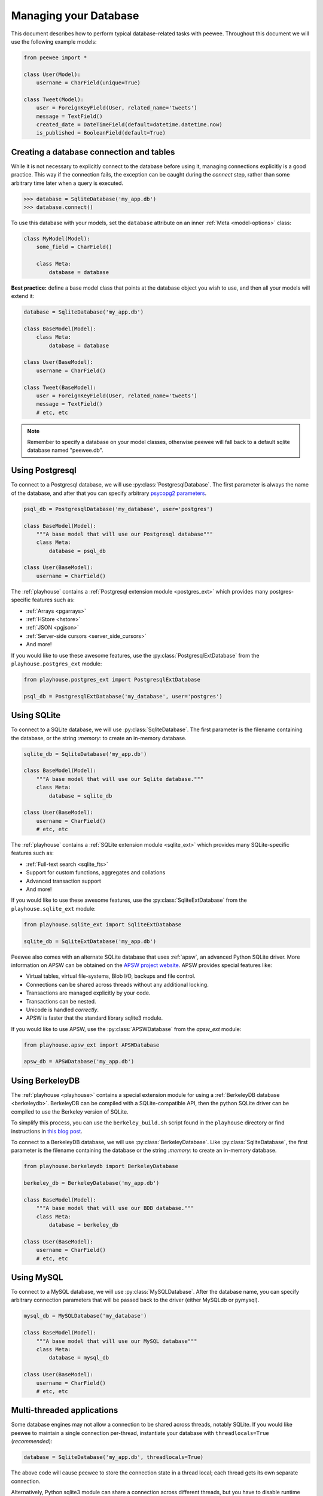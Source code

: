 .. _databases:

Managing your Database
======================

This document describes how to perform typical database-related tasks with peewee. Throughout this document we will use the following example models:

.. code-block:: python

    from peewee import *

    class User(Model):
        username = CharField(unique=True)

    class Tweet(Model):
        user = ForeignKeyField(User, related_name='tweets')
        message = TextField()
        created_date = DateTimeField(default=datetime.datetime.now)
        is_published = BooleanField(default=True)

Creating a database connection and tables
-----------------------------------------

While it is not necessary to explicitly connect to the database before using it, managing connections explicitly is a good practice. This way if the connection fails, the exception can be caught during the *connect* step, rather than some arbitrary time later when a query is executed.

.. code-block:: python

    >>> database = SqliteDatabase('my_app.db')
    >>> database.connect()

To use this database with your models, set the ``database`` attribute on an inner :ref:`Meta <model-options>` class:

.. code-block:: python

    class MyModel(Model):
        some_field = CharField()

        class Meta:
            database = database

**Best practice:** define a base model class that points at the database object you wish to use, and then all your models will extend it:

.. code-block:: python

    database = SqliteDatabase('my_app.db')

    class BaseModel(Model):
        class Meta:
            database = database

    class User(BaseModel):
        username = CharField()

    class Tweet(BaseModel):
        user = ForeignKeyField(User, related_name='tweets')
        message = TextField()
        # etc, etc

.. note::
    Remember to specify a database on your model classes, otherwise peewee will
    fall back to a default sqlite database named "peewee.db".

.. _using_postgresql:

Using Postgresql
----------------

To connect to a Postgresql database, we will use :py:class:`PostgresqlDatabase`. The first parameter is always the name of the database, and after that you can specify arbitrary `psycopg2 parameters <http://initd.org/psycopg/docs/module.html#psycopg2.connect>`_.

.. code-block:: python

    psql_db = PostgresqlDatabase('my_database', user='postgres')

    class BaseModel(Model):
        """A base model that will use our Postgresql database"""
        class Meta:
            database = psql_db

    class User(BaseModel):
        username = CharField()

The :ref:`playhouse` contains a :ref:`Postgresql extension module <postgres_ext>` which provides many postgres-specific features such as:

* :ref:`Arrays <pgarrays>`
* :ref:`HStore <hstore>`
* :ref:`JSON <pgjson>`
* :ref:`Server-side cursors <server_side_cursors>`
* And more!

If you would like to use these awesome features, use the :py:class:`PostgresqlExtDatabase` from the ``playhouse.postgres_ext`` module:

.. code-block:: python

    from playhouse.postgres_ext import PostgresqlExtDatabase

    psql_db = PostgresqlExtDatabase('my_database', user='postgres')

.. _using_sqlite:

Using SQLite
------------

To connect to a SQLite database, we will use :py:class:`SqliteDatabase`. The first parameter is the filename containing the database, or the string *:memory:* to create an in-memory database.


.. code-block:: python

    sqlite_db = SqliteDatabase('my_app.db')

    class BaseModel(Model):
        """A base model that will use our Sqlite database."""
        class Meta:
            database = sqlite_db

    class User(BaseModel):
        username = CharField()
        # etc, etc

The :ref:`playhouse` contains a :ref:`SQLite extension module <sqlite_ext>` which provides many SQLite-specific features such as:

* :ref:`Full-text search <sqlite_fts>`
* Support for custom functions, aggregates and collations
* Advanced transaction support
* And more!

If you would like to use these awesome features, use the :py:class:`SqliteExtDatabase` from the ``playhouse.sqlite_ext`` module:

.. code-block:: python

    from playhouse.sqlite_ext import SqliteExtDatabase

    sqlite_db = SqliteExtDatabase('my_app.db')

Peewee also comes with an alternate SQLite database that uses :ref:`apsw`, an advanced Python SQLite driver. More information on APSW can be obtained on the `APSW project website <https://code.google.com/p/apsw/>`_. APSW provides special features like:

* Virtual tables, virtual file-systems, Blob I/O, backups and file control.
* Connections can be shared across threads without any additional locking.
* Transactions are managed explicitly by your code.
* Transactions can be nested.
* Unicode is handled *correctly*.
* APSW is faster that the standard library sqlite3 module.

If you would like to use APSW, use the :py:class:`APSWDatabase` from the `apsw_ext` module:

.. code-block:: python

    from playhouse.apsw_ext import APSWDatabase

    apsw_db = APSWDatabase('my_app.db')

.. _using_berkeleydb:

Using BerkeleyDB
----------------

The :ref:`playhouse <playhouse>` contains a special extension module for using a :ref:`BerkeleyDB database <berkeleydb>`. BerkeleyDB can be compiled with a SQLite-compatible API, then the python SQLite driver can be compiled to use the Berkeley version of SQLite.

To simplify this process, you can use the ``berkeley_build.sh`` script found in the ``playhouse`` directory or find instructions in `this blog post <http://charlesleifer.com/blog/building-the-python-sqlite-driver-for-use-with-berkeleydb/>`_.

To connect to a BerkeleyDB database, we will use :py:class:`BerkeleyDatabase`. Like :py:class:`SqliteDatabase`, the first parameter is the filename containing the database or the string *:memory:* to create an in-memory database.

.. code-block:: python

    from playhouse.berkeleydb import BerkeleyDatabase

    berkeley_db = BerkeleyDatabase('my_app.db')

    class BaseModel(Model):
        """A base model that will use our BDB database."""
        class Meta:
            database = berkeley_db

    class User(BaseModel):
        username = CharField()
        # etc, etc

.. _using_mysql:

Using MySQL
-----------

To connect to a MySQL database, we will use :py:class:`MySQLDatabase`. After the database name, you can specify arbitrary connection parameters that will be passed back to the driver (either MySQLdb or pymysql).

.. code-block:: python

    mysql_db = MySQLDatabase('my_database')

    class BaseModel(Model):
        """A base model that will use our MySQL database"""
        class Meta:
            database = mysql_db

    class User(BaseModel):
        username = CharField()
        # etc, etc

Multi-threaded applications
---------------------------

Some database engines may not allow a connection to be shared across threads, notably SQLite. If you would like peewee to maintain a single connection per-thread, instantiate your database with ``threadlocals=True`` (*recommended*):

.. code-block:: python

    database = SqliteDatabase('my_app.db', threadlocals=True)

The above code will cause peewee to store the connection state in a thread local; each thread gets its own separate connection.

Alternatively, Python sqlite3 module can share a connection across different threads, but you have to disable runtime checks to reuse the single connection:

.. code-block:: python

    database = SqliteDatabase('stats.db', check_same_thread=False)

.. note::
    For web applications or any multi-threaded (including green threads!) app,
    it is best to set ``threadlocals=True`` when instantiating your database.

.. _deferring_initialization:

Deferring initialization
------------------------

Sometimes the database connection settings are not known until run-time, when these values may be loaded from a configuration file or the environment. In these cases, you can *defer* the initialization of the database by specifying ``None`` as the database_name.

.. code-block:: python

    database = SqliteDatabase(None)  # Un-initialized database.

    class SomeModel(Model):
        class Meta:
            database = database

If you try to connect or issue any queries while your database is uninitialized you will get an exception:

.. code-block:: python

    >>> database.connect()
    Exception: Error, database not properly initialized before opening connection

To initialize your database, call the :py:meth:`~Database.init` method with the database name and any additional keyword arguments:

.. code-block:: python

    database_name = raw_input('What is the name of the db? ')
    database.init(database_name, host='localhost', user='postgres')

.. _dynamic_db:

Dynamically defining a database
-------------------------------

For even more control over how your database is defined/initialized, you can use the :py:class:`Proxy` helper. :py:class:`Proxy` objects act as a placeholder, and then at run-time you can swap it out for a different object. In the example below, we will swap out the database depending on how the app is configured:

.. code-block:: python

    database_proxy = Proxy()  # Create a proxy for our db.

    class BaseModel(Model):
        class Meta:
            database = database_proxy  # Use proxy for our DB.

    class User(BaseModel):
        username = CharField()

    # Based on configuration, use a different database.
    if app.config['DEBUG']:
        database = SqliteDatabase('local.db')
    elif app.config['TESTING']:
        database = SqliteDatabase(':memory:')
    else:
        database = PostgresqlDatabase('mega_production_db')

    # Configure our proxy to use the db we specified in config.
    database_proxy.initialize(database)

.. _connection_pooling:

Connection Pooling
------------------

Connection pooling is provided by the :ref:`pool module <pool>`, included in the :ref:`playhouse` extensions library. The pool supports:

* Timeout after which connections will be recycled.
* Upper bound on the number of open connections.

The connection pool module comes with support for Postgres and MySQL (though adding support for other databases is trivial).

.. code-block:: python

    from playhouse.pool import PooledPostgresqlDatabase

    db = PooledPostgresqlDatabase(
        'my_database',
        max_connections=8,
        stale_timeout=300,
        threadlocals=True,
        user='postgres')

    class BaseModel(Model):
        class Meta:
            database = db

The following pooled database classes are available:

* :py:class:`PooledPostgresqlDatabase`
* :py:class:`PooledPostgresqlExtDatabase`
* :py:class:`PooledMySQLDatabase`

.. note::
    If you have a multi-threaded application (including green threads), be sure to specify ``threadlocals=True`` when instantiating your pooled database.

.. _using_read_slaves:

Read Slaves
-----------

Peewee can automatically run *SELECT* queries against one or more read replicas. The :ref:`read_slave module <read_slaves>`, included in the :ref:`playhouse` extensions library, contains a :py:class:`Model` subclass which provides this behavior.

Here is how you might use the :py:class:`ReadSlaveModel`:

.. code-block:: python

    from peewee import *
    from playhouse.read_slave import ReadSlaveModel

    # Declare a master and two read-replicas.
    master = PostgresqlDatabase('master')
    replica_1 = PostgresqlDatabase('replica', host='192.168.1.2')
    replica_2 = PostgresqlDatabase('replica', host='192.168.1.3')

    class BaseModel(ReadSlaveModel):
        class Meta:
            database = master
            read_slaves = (replica_1, replica_2)

    class User(BaseModel):
        username = CharField()

Now when you execute writes (or deletes), they will be run on the master, while all read-only queries will be executed against one of the replicas. Queries are dispatched among the read slaves in round-robin fashion.

Generating Models from Existing Databases
-----------------------------------------

If you'd like to generate peewee model definitions for an existing database, you can try out the database introspection tool :ref:`pwiz` that comes with peewee. *pwiz* is capable of introspecting Postgresql, MySQL and SQLite databases.

Introspecting a Postgresql database:

.. code-block:: console

    pwiz.py --engine=postgresql my_postgresql_database

Introspecting a SQLite database:

.. code-block:: console

    pwiz.py --engine=sqlite test.db

pwiz will generate:

* Database connection object
* A *BaseModel* class to use with the database
* *Model* classes for each table in the database.

The generated code is written to stdout, and can easily be redirected to a file:

.. code-block:: console

    pwiz.py -e postgresql my_postgresql_db > models.py

.. note::
    pwiz generally works quite well with even large and complex database
    schemas, but in some cases it will not be able to introspect a column.
    You may need to go through the generated code to add indexes, fix unrecognized
    column types, and resolve any circular references that were found.

Logging queries
---------------

All queries are logged to the *peewee* namespace using the standard library ``logging`` module. Queries are logged using the *DEBUG* level.  If you're interested in doing something with the queries, you can simply register a handler.

.. code-block:: python

    # Print all queries to stderr.
    import logging
    logger = logging.getLogger('peewee')
    logger.setLevel(logging.DEBUG)
    logger.addHandler(logging.StreamHandler())

Generating skeleton code
------------------------

For writing quick scripts, peewee comes with a helper script :ref:`pskel` which generates database connection and model boilerplate code. If you find yourself frequently writing small programs, :ref:`pskel` can really save you time.

To generate a script, you can simply run:

.. code-block:: console

    pskel User Tweet SomeModel AnotherModel > my_script.py

``pskel`` will generate code to connect to an in-memory SQLite database, as well as blank model definitions for the model names specified on the command line.

Here is a more complete example, which will use the :py:class:`PostgresqlExtDatabase` with query logging enabled:

.. code-block:: console

    pskel -l -e postgres_ext -d my_database User Tweet > my_script.py

You can now fill in the model definitions and get to hacking!

Adding a new Database Driver
----------------------------

Peewee comes with built-in support for Postgres, MySQL and SQLite. These databases are very popular and run the gamut from fast, embeddable databases to heavyweight servers suitable for large-scale deployments.  That being said, there are a ton of cool databases out there and adding support for your database-of-choice should be really easy, provided the driver supports the `DB-API 2.0 spec <http://www.python.org/dev/peps/pep-0249/>`_.

The db-api 2.0 spec should be familiar to you if you've used the standard library sqlite3 driver, psycopg2 or the like. Peewee currently relies on a handful of parts:

* `Connection.commit`
* `Connection.execute`
* `Connection.rollback`
* `Cursor.description`
* `Cursor.fetchone`

These methods are generally wrapped up in higher-level abstractions and exposed by the :py:class:`Database`, so even if your driver doesn't do these exactly you can still get a lot of mileage out of peewee.  An example is the `apsw sqlite driver <http://code.google.com/p/apsw/>`_ in the "playhouse" module.

The first thing is to provide a subclass of :py:class:`Database` that will open a connection.

.. code-block:: python

    from peewee import Database
    import foodb  # Our fictional DB-API 2.0 driver.


    class FooDatabase(Database):
        def _connect(self, database, **kwargs):
            return foodb.connect(database, **kwargs)

The :py:class:`Database` provides a higher-level API and is responsible for executing queries, creating tables and indexes, and introspecting the database to get lists of tables. The above implementation is the absolute minimum needed, though some features will not work -- for best results you will want to additionally add a method for extracting a list of tables and indexes for a table from the database.  We'll pretend that ``FooDB`` is a lot like MySQL and has special "SHOW" statements:

.. code-block:: python

    class FooDatabase(Database):
        def _connect(self, database, **kwargs):
            return foodb.connect(database, **kwargs)

        def get_tables(self):
            res = self.execute('SHOW TABLES;')
            return [r[0] for r in res.fetchall()]

        def get_indexes_for_table(self, table):
            res = self.execute('SHOW INDEXES IN %s;' % self.quote_name(table))
            rows = sorted([(r[2], r[1] == 0) for r in res.fetchall()])
            return rows

Other things the database handles that are not covered here include:

* :py:meth:`~Database.last_insert_id` and :py:meth:`~Database.rows_affected`
* :py:attr:`~Database.interpolation` and :py:attr:`~Database.quote_char`
* :py:attr:`~Database.op_overrides` for mapping operations such as "LIKE/ILIKE" to their database equivalent

Refer to the :py:class:`Database` API reference or the `source code <https://github.com/coleifer/peewee/blob/master/peewee.py>`_. for details.

.. note:: If your driver conforms to the DB-API 2.0 spec, there shouldn't be much work needed to get up and running.

Our new database can be used just like any of the other database subclasses:

.. code-block:: python

    from peewee import *
    from foodb_ext import FooDatabase

    db = FooDatabase('my_database', user='foo', password='secret')

    class BaseModel(Model):
        class Meta:
            database = db

    class Blog(BaseModel):
        title = CharField()
        contents = TextField()
        pub_date = DateTimeField()

Schema migrations
-----------------

Currently peewee does not have support for *automatic* schema migrations, but you can use the :ref:`migrate` module to create simple migration scripts. The schema migrations module works with SQLite, MySQL and Postgres, and will even allow you to do things like drop or rename columns in SQLite!

Here is an example of how you might write a migration script:

.. code-block:: python

    from playhouse.migrate import *

    my_db = SqliteDatabase('my_database.db')
    migrator = SqliteMigrator(my_db)

    title_field = CharField(default='')
    status_field = IntegerField(null=True)

    with my_db.transaction():
        migrate(
            migrator.add_column('some_table', 'title', title_field),
            migrator.add_column('some_table', 'status', status_field),
            migrator.drop_column('some_table', 'old_column'),
        )

Check the :ref:`migrate` documentation for more details.
